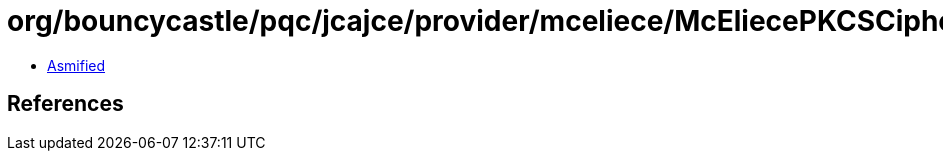 = org/bouncycastle/pqc/jcajce/provider/mceliece/McEliecePKCSCipherSpi$McEliecePKCS.class

 - link:McEliecePKCSCipherSpi$McEliecePKCS-asmified.java[Asmified]

== References


